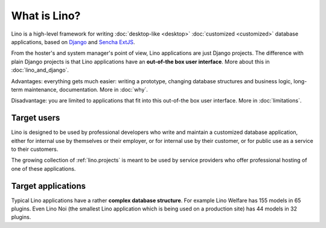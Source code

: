 =============
What is Lino?
=============

Lino is a high-level framework for writing :doc:`desktop-like
<desktop>` :doc:`customized <customized>` database applications, based
on `Django <https://www.djangoproject.com/>`_ and `Sencha ExtJS
<http://www.sencha.com/products/extjs/>`_.

From the hoster's and system manager's point of view, Lino
applications are just Django projects.  The difference with plain
Django projects is that Lino applications have an **out-of-the box
user interface**.  More about this in :doc:`lino_and_django`.

Advantages: everything gets much easier: writing a prototype, changing
database structures and business logic, long-term maintenance,
documentation.  More in :doc:`why`.

Disadvantage: you are limited to applications that fit into this
out-of-the box user interface.  More in :doc:`limitations`.



Target users
============

Lino is designed to be used by professional developers who write and
maintain a customized database application, either for internal use by
themselves or their employer, or for internal use by their customer,
or for public use as a service to their customers.

The growing collection of :ref:`lino.projects` is meant to be used by
service providers who offer professional hosting of one of these
applications.


Target applications
===================

Typical Lino applications have a rather **complex database
structure**.  For example Lino Welfare has 155 models in 65 plugins.
Even Lino Noi (the smallest Lino application which is being used on a
production site) has 44 models in 32 plugins.

